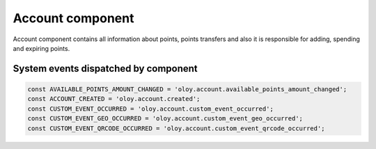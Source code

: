 Account component
=================

Account component contains all information about points, points transfers and also it is responsible for adding, spending and expiring points.

System events dispatched by component
-------------------------------------
.. code:: php

    const AVAILABLE_POINTS_AMOUNT_CHANGED = 'oloy.account.available_points_amount_changed';
    const ACCOUNT_CREATED = 'oloy.account.created';
    const CUSTOM_EVENT_OCCURRED = 'oloy.account.custom_event_occurred';
    const CUSTOM_EVENT_GEO_OCCURRED = 'oloy.account.custom_event_geo_occurred';
    const CUSTOM_EVENT_QRCODE_OCCURRED = 'oloy.account.custom_event_qrcode_occurred';

